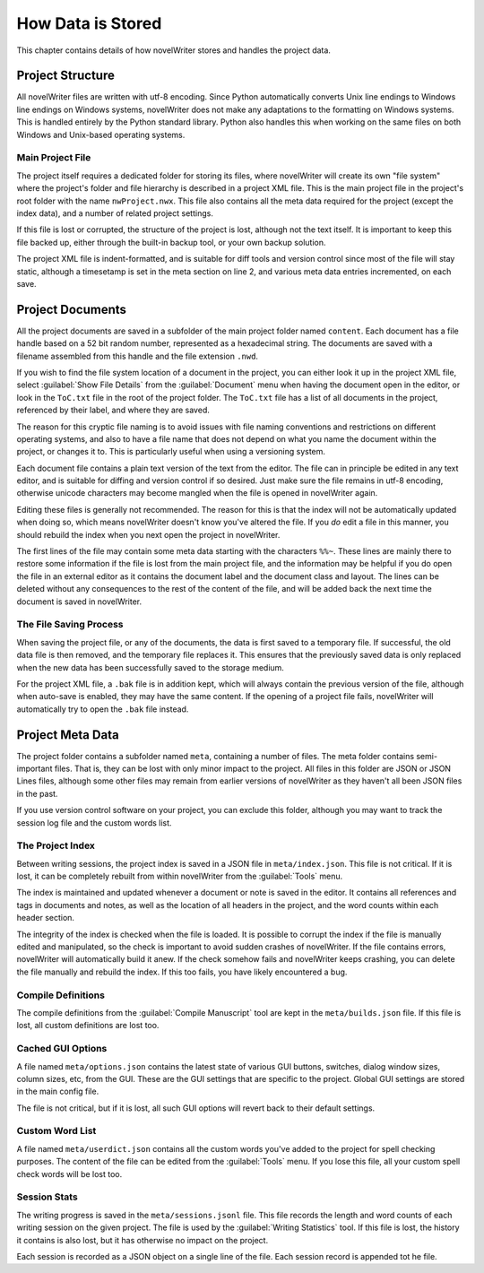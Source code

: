 .. _a_storage:

******************
How Data is Stored
******************

.. _documentation: https://docs.novelwriter.io/

This chapter contains details of how novelWriter stores and handles the project data.


Project Structure
=================

All novelWriter files are written with utf-8 encoding. Since Python automatically converts Unix
line endings to Windows line endings on Windows systems, novelWriter does not make any adaptations
to the formatting on Windows systems. This is handled entirely by the Python standard library.
Python also handles this when working on the same files on both Windows and Unix-based operating
systems.


Main Project File
-----------------

The project itself requires a dedicated folder for storing its files, where novelWriter will create
its own "file system" where the project's folder and file hierarchy is described in a project XML
file. This is the main project file in the project's root folder with the name ``nwProject.nwx``.
This file also contains all the meta data required for the project (except the index data), and a
number of related project settings.

If this file is lost or corrupted, the structure of the project is lost, although not the text
itself. It is important to keep this file backed up, either through the built-in backup tool, or
your own backup solution.

The project XML file is indent-formatted, and is suitable for diff tools and version control since
most of the file will stay static, although a timesetamp is set in the meta section on line 2, and
various meta data entries incremented, on each save.

.. only:: not html

   A full project file format specification is available in the online documentation_.

.. only:: html

   A full description of the current file format is available in the
   :download:`File Format Spec 1.5 <fileformatspec15.pdf>` document, available as a PDF.


Project Documents
=================

All the project documents are saved in a subfolder of the main project folder named ``content``.
Each document has a file handle based on a 52 bit random number, represented as a hexadecimal
string. The documents are saved with a filename assembled from this handle and the file extension
``.nwd``.

If you wish to find the file system location of a document in the project, you can either look it
up in the project XML file, select :guilabel:`Show File Details` from the :guilabel:`Document` menu
when having the document open in the editor, or look in the ``ToC.txt`` file in the root of the
project folder. The ``ToC.txt`` file has a list of all documents in the project, referenced by
their label, and where they are saved.

The reason for this cryptic file naming is to avoid issues with file naming conventions and
restrictions on different operating systems, and also to have a file name that does not depend on
what you name the document within the project, or changes it to. This is particularly useful when
using a versioning system.

Each document file contains a plain text version of the text from the editor. The file can in
principle be edited in any text editor, and is suitable for diffing and version control if so
desired. Just make sure the file remains in utf-8 encoding, otherwise unicode characters may
become mangled when the file is opened in novelWriter again.

Editing these files is generally not recommended. The reason for this is that the index will not be
automatically updated when doing so, which means novelWriter doesn't know you've altered the file.
If you *do* edit a file in this manner, you should rebuild the index when you next open the project
in novelWriter.

The first lines of the file may contain some meta data starting with the characters ``%%~``. These
lines are mainly there to restore some information if the file is lost from the main project file,
and the information may be helpful if you do open the file in an external editor as it contains the
document label and the document class and layout. The lines can be deleted without any consequences
to the rest of the content of the file, and will be added back the next time the document is saved
in novelWriter.


The File Saving Process
-----------------------

When saving the project file, or any of the documents, the data is first saved to a temporary file.
If successful, the old data file is then removed, and the temporary file replaces it. This ensures
that the previously saved data is only replaced when the new data has been successfully saved to
the storage medium.

For the project XML file, a ``.bak`` file is in addition kept, which will always contain the
previous version of the file, although when auto-save is enabled, they may have the same content.
If the opening of a project file fails, novelWriter will automatically try to open the ``.bak``
file instead.


Project Meta Data
=================

The project folder contains a subfolder named ``meta``, containing a number of files. The meta
folder contains semi-important files. That is, they can be lost with only minor impact to the
project. All files in this folder are JSON or JSON Lines files, although some other files may
remain from earlier versions of novelWriter as they haven't all been JSON files in the past.

If you use version control software on your project, you can exclude this folder, although you may
want to track the session log file and the custom words list.


The Project Index
-----------------

Between writing sessions, the project index is saved in a JSON file in ``meta/index.json``.
This file is not critical. If it is lost, it can be completely rebuilt from within novelWriter from
the :guilabel:`Tools` menu.

The index is maintained and updated whenever a document or note is saved in the editor. It contains
all references and tags in documents and notes, as well as the location of all headers in the
project, and the word counts within each header section.

The integrity of the index is checked when the file is loaded. It is possible to corrupt the index
if the file is manually edited and manipulated, so the check is important to avoid sudden crashes
of novelWriter. If the file contains errors, novelWriter will automatically build it anew. If the
check somehow fails and novelWriter keeps crashing, you can delete the file manually and rebuild
the index. If this too fails, you have likely encountered a bug.


Compile Definitions
-------------------

The compile definitions from the :guilabel:`Compile Manuscript` tool are kept in the
``meta/builds.json`` file. If this file is lost, all custom definitions are lost too.


Cached GUI Options
------------------

A file named ``meta/options.json`` contains the latest state of various GUI buttons, switches,
dialog window sizes, column sizes, etc, from the GUI. These are the GUI settings that are specific
to the project. Global GUI settings are stored in the main config file.

The file is not critical, but if it is lost, all such GUI options will revert back to their default
settings.


Custom Word List
----------------

A file named ``meta/userdict.json`` contains all the custom words you've added to the project for
spell checking purposes. The content of the file can be edited from the :guilabel:`Tools` menu. If
you lose this file, all your custom spell check words will be lost too.


Session Stats
-------------

The writing progress is saved in the ``meta/sessions.jsonl`` file. This file records the length
and word counts of each writing session on the given project. The file is used by the
:guilabel:`Writing Statistics` tool. If this file is lost, the history it contains is also lost,
but it has otherwise no impact on the project.

Each session is recorded as a JSON object on a single line of the file. Each session record is
appended tot he file.

